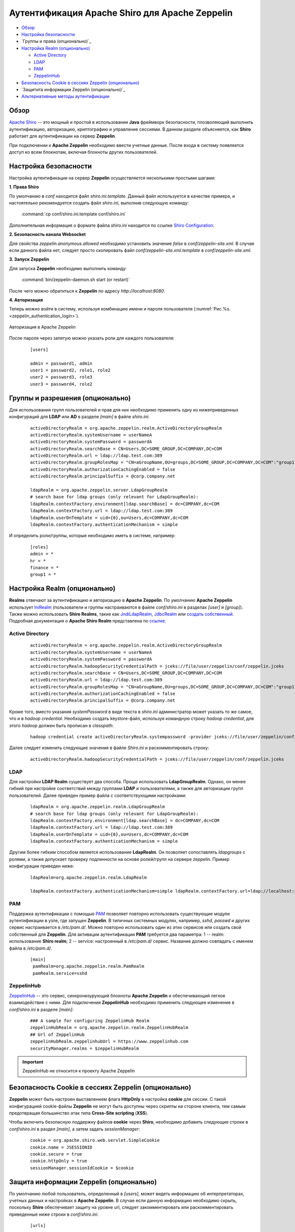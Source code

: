Аутентификация Apache Shiro для Apache Zeppelin
-----------------------------------------------

+ `Обзор`_
+ `Настройка безопасности`_
+ `Группы и права (опционально)`_
+ `Настройка Realm (опционально)`_
  
  + `Active Directory`_
  + `LDAP`_
  + `РАМ`_
  + `ZeppelinHub`_

+ `Безопасность Cookie в сессиях Zeppelin (опционально)`_
+ `Защитита информации Zeppelin (опционально)`_
+ `Альтернативные методы аутентификации`_


Обзор
^^^^^^

`Apache Shiro <http://shiro.apache.org/>`_ -- это мощный и простой в использовании **Java** фреймворк безопасности, плозволяющий  выполнить аутентификацию, авторизацию, криптографию и управление сессиями. В данном разделе объясняется, как **Shiro** работает для аутентификации на сервер **Zeppelin**.

При подключении к **Apache Zeppelin** необходимо ввести учетные данные. После входа в систему появляется доступ ко всем блокнотам, включая блокноты других пользователей.


Настройка безопасности
^^^^^^^^^^^^^^^^^^^^^^
  
Настройка аутентификации на сервер **Zeppelin** осуществляется несколькими простыми шагами:
  
**1. Права Shiro**

По умолчанию в *conf* находится файл *shiro.ini.template*. Данный файл используется в качестве примера, и настоятельно рекомендуется создать файл *shiro.ini*, выполнив следующую команду:

  :command:`cp conf/shiro.ini.template conf/shiro.ini`

Дополнительная информация о формате файла *shiro.ini* находится по ссылке `Shiro Configuration <http://shiro.apache.org/configuration.html#Configuration-INISections>`_.


**2. Безопасность канала Websocket**

Для свойства *zeppelin.anonymous.allowed* необходимо установить значение *false* в *conf/zeppelin-site.xml*. В случае если данного файла  нет, следует просто скопировать файл *conf/zeppelin-site.xml.template* в *conf/zeppelin-site.xml*.


**3. Запуск Zeppelin**

Для запуска **Zeppelin** необходимо выполнить команду:

  :command:`bin/zeppelin-daemon.sh start (or restart)`

После чего можно обратиться к **Zeppelin** по адресу *http://localhost:8080*. 


**4. Авторизация**

Теперь можно войти в систему, используя комбинацию имени и пароля пользователя (:numref:`Рис.%s.<zeppelin_authentication_login>`).

.. _zeppelin_authentication_login:

.. figure:: ../imgs/zeppelin_authentication_login.*
   :align: center

   Авторизация в Apache Zeppelin

После пароля через запятую можно указать роли для каждого пользователя:

   ::
   
    [users]

    admin = password1, admin
    user1 = password2, role1, role2
    user2 = password3, role3
    user3 = password4, role2



Группы и разрешения (опционально)
^^^^^^^^^^^^^^^^^^^^^^^^^^^^^^^^^

Для использования групп пользователей и прав для них необходимо применить одну из нижеприведенных конфигураций для **LDAP** или **AD** в разделе *[main]* в файле *shiro.ini*:

   ::
    
    activeDirectoryRealm = org.apache.zeppelin.realm.ActiveDirectoryGroupRealm
    activeDirectoryRealm.systemUsername = userNameA
    activeDirectoryRealm.systemPassword = passwordA
    activeDirectoryRealm.searchBase = CN=Users,DC=SOME_GROUP,DC=COMPANY,DC=COM
    activeDirectoryRealm.url = ldap://ldap.test.com:389
    activeDirectoryRealm.groupRolesMap = "CN=aGroupName,OU=groups,DC=SOME_GROUP,DC=COMPANY,DC=COM":"group1"
    activeDirectoryRealm.authorizationCachingEnabled = false
    activeDirectoryRealm.principalSuffix = @corp.company.net

    ldapRealm = org.apache.zeppelin.server.LdapGroupRealm
    # search base for ldap groups (only relevant for LdapGroupRealm):
    ldapRealm.contextFactory.environment[ldap.searchBase] = dc=COMPANY,dc=COM
    ldapRealm.contextFactory.url = ldap://ldap.test.com:389
    ldapRealm.userDnTemplate = uid={0},ou=Users,dc=COMPANY,dc=COM
    ldapRealm.contextFactory.authenticationMechanism = simple


И определить роли/группы, которые необходимо иметь в системе, например:

   ::
    
    [roles]
    admin = *
    hr = *
    finance = *
    group1 = *


Настройка Realm (опционально)
^^^^^^^^^^^^^^^^^^^^^^^^^^^^^

**Realms** отвечают за аутентификацию и авторизацию в **Apache Zeppelin**. По умолчанию **Apache Zeppelin** использует `IniRealm <https://shiro.apache.org/static/latest/apidocs/org/apache/shiro/realm/text/IniRealm.html>`_ (пользователи и группы настраиваются в файле *conf/shiro.ini* в разделах *[user]* и *[group]*). Также можно использовать **Shiro Realms**, такие как `JndiLdapRealm <https://shiro.apache.org/static/latest/apidocs/org/apache/shiro/realm/ldap/JndiLdapRealm.html>`_, `JdbcRealm <https://shiro.apache.org/static/latest/apidocs/org/apache/shiro/realm/jdbc/JdbcRealm.html>`_ или `создать собственный <https://shiro.apache.org/static/latest/apidocs/org/apache/shiro/realm/AuthorizingRealm.html>`_. Подробная документация о **Apache Shiro Realm** представлена по `ссылке <http://shiro.apache.org/realm.html>`_.


Active Directory
~~~~~~~~~~~~~~~~

   ::
   
    activeDirectoryRealm = org.apache.zeppelin.realm.ActiveDirectoryGroupRealm
    activeDirectoryRealm.systemUsername = userNameA
    activeDirectoryRealm.systemPassword = passwordA
    activeDirectoryRealm.hadoopSecurityCredentialPath = jceks://file/user/zeppelin/conf/zeppelin.jceks
    activeDirectoryRealm.searchBase = CN=Users,DC=SOME_GROUP,DC=COMPANY,DC=COM
    activeDirectoryRealm.url = ldap://ldap.test.com:389
    activeDirectoryRealm.groupRolesMap = "CN=aGroupName,OU=groups,DC=SOME_GROUP,DC=COMPANY,DC=COM":"group1"
    activeDirectoryRealm.authorizationCachingEnabled = false
    activeDirectoryRealm.principalSuffix = @corp.company.net


Кроме того, вместо указания *systemPassword* в виде текста в *shiro.ini* администратор может указать то же самое, что и в *hadoop credential*. Необходимо создать keystore-файл, используя командную строку *hadoop credential*, для этого *hadoop* должен быть прописан в *classpath*:

   ::
   
    hadoop credential create activeDirectoryRealm.systempassword -provider jceks://file/user/zeppelin/conf/zeppelin.jceks

Далее следует изменить следующие значения в файле *Shiro.ini* и раскомментировать строку:

   ::
   
    activeDirectoryRealm.hadoopSecurityCredentialPath = jceks://file/user/zeppelin/conf/zeppelin.jceks

LDAP
~~~~

Для настройки **LDAP Realm** существует два способа. Проще использовать **LdapGroupRealm**. Однако, он менее гибкий при настройке соответствий между группами **LDAP** и пользователями, а также для авторизации групп пользователей. Далее приведен пример файла с соответствующими настройками:

   ::
   
    ldapRealm = org.apache.zeppelin.realm.LdapGroupRealm
    # search base for ldap groups (only relevant for LdapGroupRealm):
    ldapRealm.contextFactory.environment[ldap.searchBase] = dc=COMPANY,dc=COM
    ldapRealm.contextFactory.url = ldap://ldap.test.com:389
    ldapRealm.userDnTemplate = uid={0},ou=Users,dc=COMPANY,dc=COM
    ldapRealm.contextFactory.authenticationMechanism = simple

Другим более гибким способом является использование **LdapRealm**. Он позволяет сопоставлять *ldapgroups* с ролями, а также допускает проверку подлинности на основе ролей/групп на сервере *zeppelin*. Пример конфигурации приведен ниже:

   ::
   
    ldapRealm=org.apache.zeppelin.realm.LdapRealm

    ldapRealm.contextFactory.authenticationMechanism=simple ldapRealm.contextFactory.url=ldap://localhost:33389  ldapRealm.userDnTemplate=uid={0},ou=people,dc=hadoop,dc=apache,dc=org
   


РАМ
~~~~

Поддержка аутентификации с помощью `PAM <https://en.wikipedia.org/wiki/Pluggable_authentication_module>`_ позволяет повторно использовать существующие модули аутентификации в узле, где запущен **Zeppelin**. В типичных системных модулях, например, *sshd*, *passwd* и других сервис настраивается в */etc/pam.d/*. Можно повторно использовать один из этих сервисов или создать свой собственный для **Zeppelin**. Для активации аутентификации **PAM** требуется два параметра: 1 -- realm: использование **Shiro realm**; 2 -- service: настроенный в */etc/pam.d/* сервис. Название должно совпадать с именем файла в */etc/pam.d/*.

   ::
    
    [main]
     pamRealm=org.apache.zeppelin.realm.PamRealm
     pamRealm.service=sshd


ZeppelinHub
~~~~~~~~~~~

`ZeppelinHub <https://www.zeppelinhub.com/>`_ -- это сервис, синхронизурующий блокноты **Apache Zeppelin** и обеспечивающий легкое взаимодействие с ними. Для подключения **ZeppelinHub** необходимо применить следующее изменение в *conf/shiro.ini* в разделе *[main]*:

   ::
    
    ### A sample for configuring ZeppelinHub Realm
    zeppelinHubRealm = org.apache.zeppelin.realm.ZeppelinHubRealm
    ## Url of ZeppelinHub
    zeppelinHubRealm.zeppelinhubUrl = https://www.zeppelinhub.com
    securityManager.realms = $zeppelinHubRealm

.. important:: ZeppelinHub не относится к проекту Apache Zeppelin


Безопасность Cookie в сессиях Zeppelin (опционально)
^^^^^^^^^^^^^^^^^^^^^^^^^^^^^^^^^^^^^^^^^^^^^^^^^^^

**Zeppelin** может быть настроен выставлением флага **HttpOnly** в настройка **cookie** для сессии. С такой конфигурацией cookie-файлы **Zeppelin** не могут быть доступны через скрипты на стороне клиента, тем самым предотвращая большинство атак типа **Cross-Site scripting** (**XSS**).

Чтобы включить безопасную поддержку файлов **cookie** через **Shiro**, необходимо добавить следующие строки в *conf/shiro.ini* в раздел *[main]*, а затем задать *sessionManager*:

   ::
    
    cookie = org.apache.shiro.web.servlet.SimpleCookie
    cookie.name = JSESSIONID
    cookie.secure = true
    cookie.httpOnly = true
    sessionManager.sessionIdCookie = $cookie


Защита информации Zeppelin (опционально)
^^^^^^^^^^^^^^^^^^^^^^^^^^^^^^^^^^^^^^^^^^

По умолчанию любой пользователь, определенный в *[users]*, может видеть информацию об интерпретаторах, учетных данных и настройках в **Apache Zeppelin**. В случае если данную информацию необходимо скрыть, поскольку **Shiro** обеспечивает защиту на уровне url, следует закомментировать или раскомментировать приведенные ниже строки в *conf/shiro.ini*:

   ::
   
    [urls]

    /api/interpreter/** = authc, roles[admin]
    /api/configurations/** = authc, roles[admin]
    /api/credential/** = authc, roles[admin]

В таком случае информацию об интерпретаторах, учетных данных и настройках в **Apache Zeppelin** могут видеть только пользователи с ролью *admin*. При необходимости предоставления прав другим пользователям следует изменить роли в разделе *[users]*.


Альтернативные методы аутентификации
^^^^^^^^^^^^^^^^^^^^^^^^^^^^^^^^^^^^
`HTTP аутентификация с помощью NGINX <https://zeppelin.apache.org/docs/0.7.3/security/authentication.html>`_
